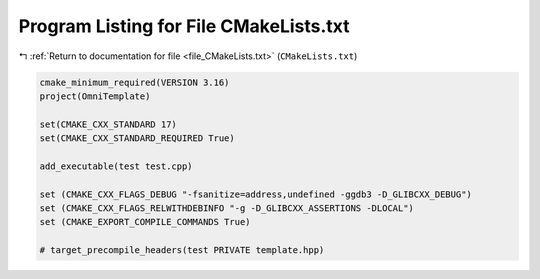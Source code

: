 
.. _program_listing_file_CMakeLists.txt:

Program Listing for File CMakeLists.txt
=======================================

|exhale_lsh| :ref:`Return to documentation for file <file_CMakeLists.txt>` (``CMakeLists.txt``)

.. |exhale_lsh| unicode:: U+021B0 .. UPWARDS ARROW WITH TIP LEFTWARDS

.. code-block:: cpp

   cmake_minimum_required(VERSION 3.16)
   project(OmniTemplate)
   
   set(CMAKE_CXX_STANDARD 17)
   set(CMAKE_CXX_STANDARD_REQUIRED True)
   
   add_executable(test test.cpp)
   
   set (CMAKE_CXX_FLAGS_DEBUG "-fsanitize=address,undefined -ggdb3 -D_GLIBCXX_DEBUG")
   set (CMAKE_CXX_FLAGS_RELWITHDEBINFO "-g -D_GLIBCXX_ASSERTIONS -DLOCAL")
   set (CMAKE_EXPORT_COMPILE_COMMANDS True)
   
   # target_precompile_headers(test PRIVATE template.hpp)
